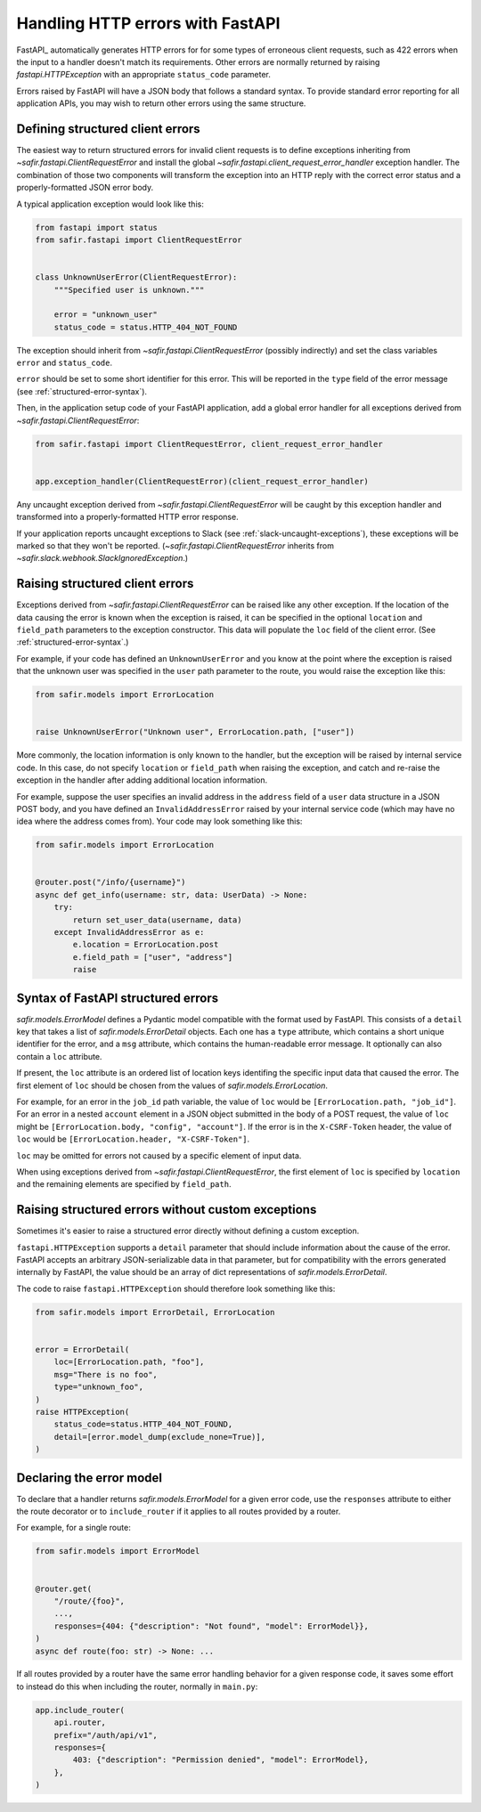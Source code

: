 #################################
Handling HTTP errors with FastAPI
#################################

FastAPI_ automatically generates HTTP errors for for some types of erroneous client requests, such as 422 errors when the input to a handler doesn't match its requirements.
Other errors are normally returned by raising `fastapi.HTTPException` with an appropriate ``status_code`` parameter.

Errors raised by FastAPI will have a JSON body that follows a standard syntax.
To provide standard error reporting for all application APIs, you may wish to return other errors using the same structure.

Defining structured client errors
=================================

The easiest way to return structured errors for invalid client requests is to define exceptions inheriting from `~safir.fastapi.ClientRequestError` and install the global `~safir.fastapi.client_request_error_handler` exception handler.
The combination of those two components will transform the exception into an HTTP reply with the correct error status and a properly-formatted JSON error body.

A typical application exception would look like this:

.. code-block:: python

   from fastapi import status
   from safir.fastapi import ClientRequestError


   class UnknownUserError(ClientRequestError):
       """Specified user is unknown."""

       error = "unknown_user"
       status_code = status.HTTP_404_NOT_FOUND

The exception should inherit from `~safir.fastapi.ClientRequestError` (possibly indirectly) and set the class variables ``error`` and ``status_code``.

``error`` should be set to some short identifier for this error.
This will be reported in the ``type`` field of the error message (see :ref:`structured-error-syntax`).

Then, in the application setup code of your FastAPI application, add a global error handler for all exceptions derived from `~safir.fastapi.ClientRequestError`:

.. code-block:: python

   from safir.fastapi import ClientRequestError, client_request_error_handler


   app.exception_handler(ClientRequestError)(client_request_error_handler)

Any uncaught exception derived from `~safir.fastapi.ClientRequestError` will be caught by this exception handler and transformed into a properly-formatted HTTP error response.

If your application reports uncaught exceptions to Slack (see :ref:`slack-uncaught-exceptions`), these exceptions will be marked so that they won't be reported.
(`~safir.fastapi.ClientRequestError` inherits from `~safir.slack.webhook.SlackIgnoredException`.)

Raising structured client errors
================================

Exceptions derived from `~safir.fastapi.ClientRequestError` can be raised like any other exception.
If the location of the data causing the error is known when the exception is raised, it can be specified in the optional ``location`` and ``field_path`` parameters to the exception constructor.
This data will populate the ``loc`` field of the client error.
(See :ref:`structured-error-syntax`.)

For example, if your code has defined an ``UnknownUserError`` and you know at the point where the exception is raised that the unknown user was specified in the ``user`` path parameter to the route, you would raise the exception like this:

.. code-block:: python

   from safir.models import ErrorLocation


   raise UnknownUserError("Unknown user", ErrorLocation.path, ["user"])

More commonly, the location information is only known to the handler, but the exception will be raised by internal service code.
In this case, do not specify ``location`` or ``field_path`` when raising the exception, and catch and re-raise the exception in the handler after adding additional location information.

For example, suppose the user specifies an invalid address in the ``address`` field of a ``user`` data structure in a JSON POST body, and you have defined an ``InvalidAddressError`` raised by your internal service code (which may have no idea where the address comes from).
Your code may look something like this:

.. code-block:: python

   from safir.models import ErrorLocation


   @router.post("/info/{username}")
   async def get_info(username: str, data: UserData) -> None:
       try:
           return set_user_data(username, data)
       except InvalidAddressError as e:
           e.location = ErrorLocation.post
           e.field_path = ["user", "address"]
           raise

.. _structured-error-syntax:

Syntax of FastAPI structured errors
===================================

`safir.models.ErrorModel` defines a Pydantic model compatible with the format used by FastAPI.
This consists of a ``detail`` key that takes a list of `safir.models.ErrorDetail` objects.
Each one has a ``type`` attribute, which contains a short unique identifier for the error, and a ``msg`` attribute, which contains the human-readable error message.
It optionally can also contain a ``loc`` attribute.

If present, the ``loc`` attribute is an ordered list of location keys identifing the specific input data that caused the error.
The first element of ``loc`` should be chosen from the values of `safir.models.ErrorLocation`.

For example, for an error in the ``job_id`` path variable, the value of ``loc`` would be ``[ErrorLocation.path, "job_id"]``.
For an error in a nested ``account`` element in a JSON object submitted in the body of a POST request, the value of ``loc`` might be ``[ErrorLocation.body, "config", "account"]``.
If the error is in the ``X-CSRF-Token`` header, the value of ``loc`` would be ``[ErrorLocation.header, "X-CSRF-Token"]``.

``loc`` may be omitted for errors not caused by a specific element of input data.

When using exceptions derived from `~safir.fastapi.ClientRequestError`, the first element of ``loc`` is specified by ``location`` and the remaining elements are specified by ``field_path``.

Raising structured errors without custom exceptions
===================================================

Sometimes it's easier to raise a structured error directly without defining a custom exception.

``fastapi.HTTPException`` supports a ``detail`` parameter that should include information about the cause of the error.
FastAPI accepts an arbitrary JSON-serializable data in that parameter, but for compatibility with the errors generated internally by FastAPI, the value should be an array of dict representations of `safir.models.ErrorDetail`.

The code to raise ``fastapi.HTTPException`` should therefore look something like this:

.. code-block:: python

   from safir.models import ErrorDetail, ErrorLocation


   error = ErrorDetail(
       loc=[ErrorLocation.path, "foo"],
       msg="There is no foo",
       type="unknown_foo",
   )
   raise HTTPException(
       status_code=status.HTTP_404_NOT_FOUND,
       detail=[error.model_dump(exclude_none=True)],
   )

Declaring the error model
=========================

To declare that a handler returns `safir.models.ErrorModel` for a given error code, use the ``responses`` attribute to either the route decorator or to ``include_router`` if it applies to all routes provided by a router.

For example, for a single route:

.. code-block:: python

   from safir.models import ErrorModel


   @router.get(
       "/route/{foo}",
       ...,
       responses={404: {"description": "Not found", "model": ErrorModel}},
   )
   async def route(foo: str) -> None: ...

If all routes provided by a router have the same error handling behavior for a given response code, it saves some effort to instead do this when including the router, normally in ``main.py``:

.. code-block:: python

   app.include_router(
       api.router,
       prefix="/auth/api/v1",
       responses={
           403: {"description": "Permission denied", "model": ErrorModel},
       },
   )
